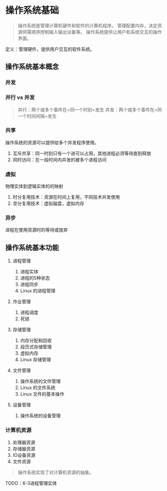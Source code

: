 * 操作系统基础


#+begin_quote
  操作系统是管理计算机硬件和软件的计算机程序。
  管理配置内存，决定资源供需顺序控制输入输出设备等。
  操作系统提供让用户和系统交互的操作界面。
#+end_quote

定义：管理硬件，提供用户交互的软件系统。

** 操作系统基本概念

*** 并发

*** 并行 vs 并发


#+begin_quote
  并行：两个或多个事件在=同一个时刻=发生
  并发：两个或多个事件在=同一个时间间隔=发生
#+end_quote

*** 共享

操作系统的资源可以提供给多个并发程序使用。

1. 互斥共享：同一时刻只有一个进可以占用，其他进程必须等待直到释放
2. 同时访问：在一段时间内并发的被多个进程访问

*** 虚拟

物理实体到逻辑实体的的映射

1. 时分复用技术：资源在时间上复用，不同技术并发使用
2. 空分复用技术：虚拟磁盘，虚拟内存

*** 异步

进程在使用资源时的等待或放弃

** 操作系统基本功能


1. 进程管理

   1. 进程实体
   2. 进程的5种状态
   3. 进程同步
   4. Linux 的进程管理

2. 作业管理

   1. 进程调度
   2. 死锁

3. 存储管理

   1. 内存分配和回收
   2. 段页式存储管理
   3. 虚拟内存
   4. Linux 存储管理

4. 文件管理

   1. 操作系统的文件管理
   2. Linux 的文件系统
   3. Linux 文件的基本操作

5. 设备管理

   1. 操作系统的设备管理

*** 计算机资源


1. 处理器资源
2. 存储器资源
3. IO设备资源
4. 文件资源

#+begin_quote
  操作系统实现了对计算机资源的抽象。
#+end_quote

TODO：6-3进程管理实体
